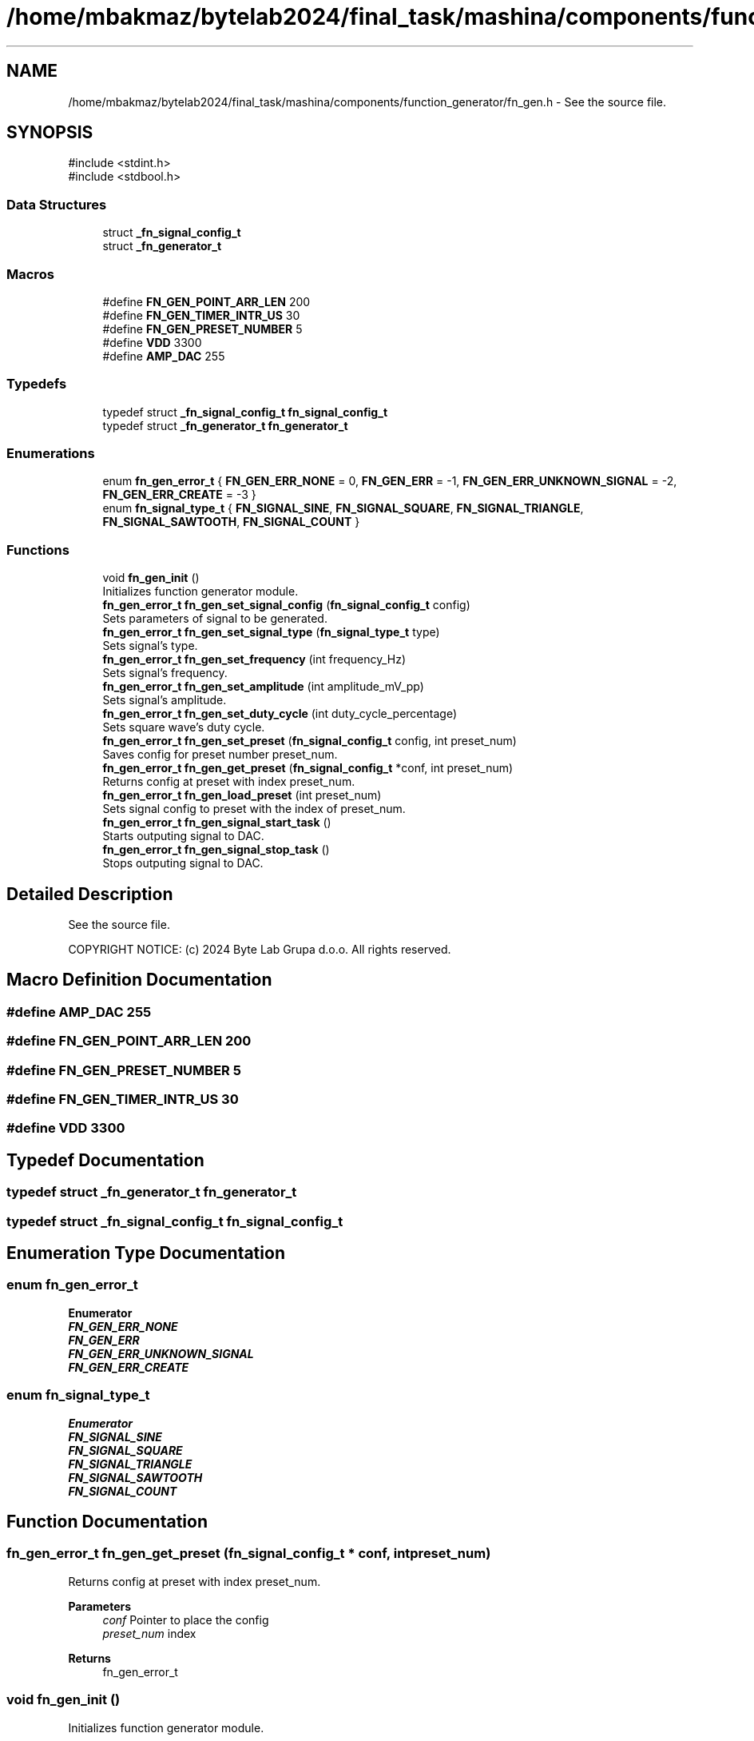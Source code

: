 .TH "/home/mbakmaz/bytelab2024/final_task/mashina/components/function_generator/fn_gen.h" 3 "Version ." "Mashina" \" -*- nroff -*-
.ad l
.nh
.SH NAME
/home/mbakmaz/bytelab2024/final_task/mashina/components/function_generator/fn_gen.h \- See the source file\&.  

.SH SYNOPSIS
.br
.PP
\fR#include <stdint\&.h>\fP
.br
\fR#include <stdbool\&.h>\fP
.br

.SS "Data Structures"

.in +1c
.ti -1c
.RI "struct \fB_fn_signal_config_t\fP"
.br
.ti -1c
.RI "struct \fB_fn_generator_t\fP"
.br
.in -1c
.SS "Macros"

.in +1c
.ti -1c
.RI "#define \fBFN_GEN_POINT_ARR_LEN\fP   200"
.br
.ti -1c
.RI "#define \fBFN_GEN_TIMER_INTR_US\fP   30"
.br
.ti -1c
.RI "#define \fBFN_GEN_PRESET_NUMBER\fP   5"
.br
.ti -1c
.RI "#define \fBVDD\fP   3300"
.br
.ti -1c
.RI "#define \fBAMP_DAC\fP   255"
.br
.in -1c
.SS "Typedefs"

.in +1c
.ti -1c
.RI "typedef struct \fB_fn_signal_config_t\fP \fBfn_signal_config_t\fP"
.br
.ti -1c
.RI "typedef struct \fB_fn_generator_t\fP \fBfn_generator_t\fP"
.br
.in -1c
.SS "Enumerations"

.in +1c
.ti -1c
.RI "enum \fBfn_gen_error_t\fP { \fBFN_GEN_ERR_NONE\fP = 0, \fBFN_GEN_ERR\fP = -1, \fBFN_GEN_ERR_UNKNOWN_SIGNAL\fP = -2, \fBFN_GEN_ERR_CREATE\fP = -3 }"
.br
.ti -1c
.RI "enum \fBfn_signal_type_t\fP { \fBFN_SIGNAL_SINE\fP, \fBFN_SIGNAL_SQUARE\fP, \fBFN_SIGNAL_TRIANGLE\fP, \fBFN_SIGNAL_SAWTOOTH\fP, \fBFN_SIGNAL_COUNT\fP }"
.br
.in -1c
.SS "Functions"

.in +1c
.ti -1c
.RI "void \fBfn_gen_init\fP ()"
.br
.RI "Initializes function generator module\&. "
.ti -1c
.RI "\fBfn_gen_error_t\fP \fBfn_gen_set_signal_config\fP (\fBfn_signal_config_t\fP config)"
.br
.RI "Sets parameters of signal to be generated\&. "
.ti -1c
.RI "\fBfn_gen_error_t\fP \fBfn_gen_set_signal_type\fP (\fBfn_signal_type_t\fP type)"
.br
.RI "Sets signal's type\&. "
.ti -1c
.RI "\fBfn_gen_error_t\fP \fBfn_gen_set_frequency\fP (int frequency_Hz)"
.br
.RI "Sets signal's frequency\&. "
.ti -1c
.RI "\fBfn_gen_error_t\fP \fBfn_gen_set_amplitude\fP (int amplitude_mV_pp)"
.br
.RI "Sets signal's amplitude\&. "
.ti -1c
.RI "\fBfn_gen_error_t\fP \fBfn_gen_set_duty_cycle\fP (int duty_cycle_percentage)"
.br
.RI "Sets square wave's duty cycle\&. "
.ti -1c
.RI "\fBfn_gen_error_t\fP \fBfn_gen_set_preset\fP (\fBfn_signal_config_t\fP config, int preset_num)"
.br
.RI "Saves config for preset number preset_num\&. "
.ti -1c
.RI "\fBfn_gen_error_t\fP \fBfn_gen_get_preset\fP (\fBfn_signal_config_t\fP *conf, int preset_num)"
.br
.RI "Returns config at preset with index preset_num\&. "
.ti -1c
.RI "\fBfn_gen_error_t\fP \fBfn_gen_load_preset\fP (int preset_num)"
.br
.RI "Sets signal config to preset with the index of preset_num\&. "
.ti -1c
.RI "\fBfn_gen_error_t\fP \fBfn_gen_signal_start_task\fP ()"
.br
.RI "Starts outputing signal to DAC\&. "
.ti -1c
.RI "\fBfn_gen_error_t\fP \fBfn_gen_signal_stop_task\fP ()"
.br
.RI "Stops outputing signal to DAC\&. "
.in -1c
.SH "Detailed Description"
.PP 
See the source file\&. 

COPYRIGHT NOTICE: (c) 2024 Byte Lab Grupa d\&.o\&.o\&. All rights reserved\&. 
.SH "Macro Definition Documentation"
.PP 
.SS "#define AMP_DAC   255"

.SS "#define FN_GEN_POINT_ARR_LEN   200"

.SS "#define FN_GEN_PRESET_NUMBER   5"

.SS "#define FN_GEN_TIMER_INTR_US   30"

.SS "#define VDD   3300"

.SH "Typedef Documentation"
.PP 
.SS "typedef struct \fB_fn_generator_t\fP \fBfn_generator_t\fP"

.SS "typedef struct \fB_fn_signal_config_t\fP \fBfn_signal_config_t\fP"

.SH "Enumeration Type Documentation"
.PP 
.SS "enum \fBfn_gen_error_t\fP"

.PP
\fBEnumerator\fP
.in +1c
.TP
\f(BIFN_GEN_ERR_NONE \fP
.TP
\f(BIFN_GEN_ERR \fP
.TP
\f(BIFN_GEN_ERR_UNKNOWN_SIGNAL \fP
.TP
\f(BIFN_GEN_ERR_CREATE \fP
.SS "enum \fBfn_signal_type_t\fP"

.PP
\fBEnumerator\fP
.in +1c
.TP
\f(BIFN_SIGNAL_SINE \fP
.TP
\f(BIFN_SIGNAL_SQUARE \fP
.TP
\f(BIFN_SIGNAL_TRIANGLE \fP
.TP
\f(BIFN_SIGNAL_SAWTOOTH \fP
.TP
\f(BIFN_SIGNAL_COUNT \fP
.SH "Function Documentation"
.PP 
.SS "\fBfn_gen_error_t\fP fn_gen_get_preset (\fBfn_signal_config_t\fP * conf, int preset_num)"

.PP
Returns config at preset with index preset_num\&. 
.PP
\fBParameters\fP
.RS 4
\fIconf\fP Pointer to place the config 
.br
\fIpreset_num\fP index 
.RE
.PP
\fBReturns\fP
.RS 4
fn_gen_error_t 
.RE
.PP

.SS "void fn_gen_init ()"

.PP
Initializes function generator module\&. 
.SS "\fBfn_gen_error_t\fP fn_gen_load_preset (int preset_num)"

.PP
Sets signal config to preset with the index of preset_num\&. 
.PP
\fBParameters\fP
.RS 4
\fIpreset_num\fP 
.RE
.PP
\fBReturns\fP
.RS 4
fn_gen_error_t 
.RE
.PP

.SS "\fBfn_gen_error_t\fP fn_gen_set_amplitude (int amplitude_mV_pp)"

.PP
Sets signal's amplitude\&. 
.PP
\fBParameters\fP
.RS 4
\fIamplitude_mV_pp\fP Aplitude in mV from 0 to 3300 mV 
.RE
.PP
\fBReturns\fP
.RS 4
fn_gen_error_t 
.RE
.PP

.SS "\fBfn_gen_error_t\fP fn_gen_set_duty_cycle (int duty_cycle_percentage)"

.PP
Sets square wave's duty cycle\&. 
.PP
\fBParameters\fP
.RS 4
\fIduty_cycle_percentage\fP from 0% to 100% 
.RE
.PP
\fBReturns\fP
.RS 4
fn_gen_error_t 
.RE
.PP

.SS "\fBfn_gen_error_t\fP fn_gen_set_frequency (int frequency_Hz)"

.PP
Sets signal's frequency\&. 
.PP
\fBParameters\fP
.RS 4
\fIfrequency_Hz\fP frequency in Hz from 0 to 3000 Hz 
.RE
.PP
\fBReturns\fP
.RS 4
fn_gen_error_t 
.RE
.PP

.SS "\fBfn_gen_error_t\fP fn_gen_set_preset (\fBfn_signal_config_t\fP config, int preset_num)"

.PP
Saves config for preset number preset_num\&. 
.PP
\fBParameters\fP
.RS 4
\fIconfig\fP config to be saved 
.br
\fIpreset_num\fP number of preset 
.RE
.PP
\fBReturns\fP
.RS 4
fn_gen_error_t 
.RE
.PP

.SS "\fBfn_gen_error_t\fP fn_gen_set_signal_config (\fBfn_signal_config_t\fP config)"

.PP
Sets parameters of signal to be generated\&. 
.PP
\fBParameters\fP
.RS 4
\fIconfig\fP Signal parameters 
.RE
.PP
\fBReturns\fP
.RS 4
fn_gen_err_t 
.RE
.PP

.SS "\fBfn_gen_error_t\fP fn_gen_set_signal_type (\fBfn_signal_type_t\fP type)"

.PP
Sets signal's type\&. 
.PP
\fBParameters\fP
.RS 4
\fItype\fP enum type fn_signal_type_t 
.RE
.PP
\fBReturns\fP
.RS 4
fn_gen_error_t 
.RE
.PP

.SS "\fBfn_gen_error_t\fP fn_gen_signal_start_task ()"

.PP
Starts outputing signal to DAC\&. 
.PP
\fBReturns\fP
.RS 4
fn_gen_err_t 
.RE
.PP

.SS "\fBfn_gen_error_t\fP fn_gen_signal_stop_task ()"

.PP
Stops outputing signal to DAC\&. 
.PP
\fBReturns\fP
.RS 4
fn_gen_err_t 
.RE
.PP

.SH "Author"
.PP 
Generated automatically by Doxygen for Mashina from the source code\&.
